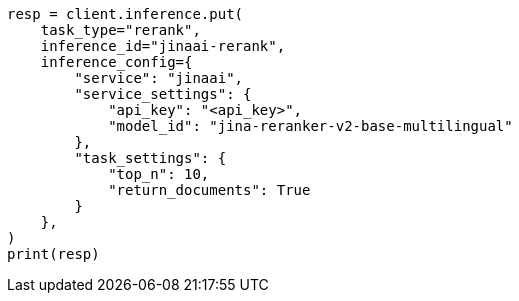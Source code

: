 // This file is autogenerated, DO NOT EDIT
// inference/service-jinaai.asciidoc:169

[source, python]
----
resp = client.inference.put(
    task_type="rerank",
    inference_id="jinaai-rerank",
    inference_config={
        "service": "jinaai",
        "service_settings": {
            "api_key": "<api_key>",
            "model_id": "jina-reranker-v2-base-multilingual"
        },
        "task_settings": {
            "top_n": 10,
            "return_documents": True
        }
    },
)
print(resp)
----

